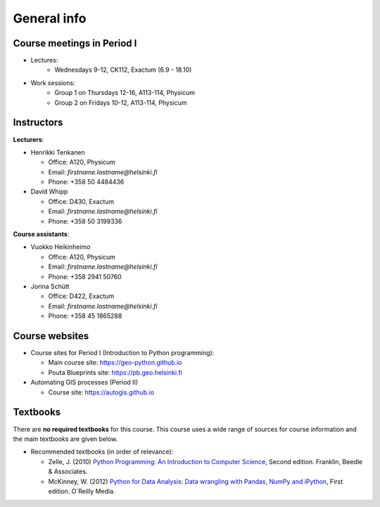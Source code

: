 General info
============

Course meetings in Period I
---------------------------

- Lectures:
   - Wednesdays 9-12, CK112, Exactum (6.9 - 18.10)
- Work sessions:
   - Group 1 on Thursdays 12-16, A113-114, Physicum
   - Group 2 on Fridays 10-12, A113-114, Physicum

Instructors
-----------

**Lecturers**:

* Henrikki Tenkanen

  * Office: A120, Physicum
  * Email: *firstname.lastname@helsinki.fi*
  * Phone: +358 50 4484436

* David Whipp

  * Office: D430, Exactum
  * Email: *firstname.lastname@helsinki.fi*
  * Phone: +358 50 3199336

**Course assistants**:

* Vuokko Heikinheimo

  * Office: A120, Physicum
  * Email: *firstname.lastname@helsinki.fi*
  * Phone: +358 2941 50760

* Jorina Schütt

  * Office: D422, Exactum
  * Email: *firstname.lastname@helsinki.fi*
  * Phone: +358 45 1865288

Course websites
---------------

- Course sites for Period I (Introduction to Python programming):

  - Main course site: `<https://geo-python.github.io>`_
  - Pouta Blueprints site: `<https://pb.geo.helsinki.fi>`_

- Automating GIS processes (Period II)

  - Course site: `<https://autogis.github.io>`_

Textbooks
---------

There are **no required textbooks** for this course. This course uses a wide range of sources for course information and the main textbooks are given below.

- Recommended textbooks (in order of relevance):

  - Zelle, J. (2010) `Python Programming: An Introduction to Computer Science <http://mcsp.wartburg.edu/zelle/python/ppics2/index.html>`_, Second edition. Franklin, Beedle & Associates.
  - McKinney, W. (2012) `Python for Data Analysis: Data wrangling with Pandas, NumPy and iPython <http://www.amazon.com/Python-Data-Analysis-Wrangling-IPython/dp/1449319793>`_, First edition. O´Reilly Media.
